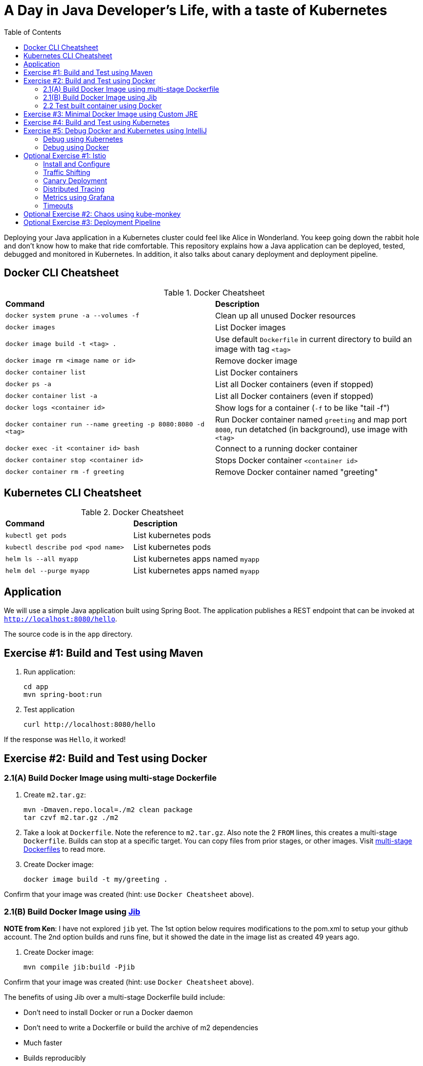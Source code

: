 = A Day in Java Developer's Life, with a taste of Kubernetes
:toc:

Deploying your Java application in a Kubernetes cluster could feel like Alice in Wonderland. You keep going down the rabbit hole and don't know how to make that ride comfortable. This repository explains how a Java application can be deployed, tested, debugged and monitored in Kubernetes. In addition, it also talks about canary deployment and deployment pipeline.

== Docker CLI Cheatsheet

.Docker Cheatsheet
|===
| *Command* | *Description*
| `docker system prune -a --volumes -f`
| Clean up all unused Docker resources
| `docker images`
| List Docker images
| `docker image build -t <tag> .`
| Use default `Dockerfile` in current directory to build an image with tag `<tag>`
| `docker image rm <image name or id>`
| Remove docker image
| `docker container list`
| List Docker containers
| `docker ps -a`
| List all Docker containers (even if stopped)
| `docker container list -a`
| List all Docker containers (even if stopped)
| `docker logs <container id>`
| Show logs for a container (`-f` to be like "tail -f")
| `docker container run --name greeting -p 8080:8080 -d <tag>`
| Run Docker container named `greeting` and map port `8080`, run detatched (in background), use image with `<tag>`
| `docker exec -it <container id> bash`
| Connect to a running docker container
| `docker container stop <container id>`
| Stops Docker container `<container id>`
| `docker container rm -f greeting`
| Remove Docker container named "greeting"
|===

== Kubernetes CLI Cheatsheet

.Docker Cheatsheet
|===
| *Command* | *Description*
| `kubectl get pods`
| List kubernetes pods
| `kubectl describe pod <pod name>`
| List kubernetes pods
| `helm ls --all myapp`
| List kubernetes apps named `myapp`
| `helm del --purge myapp`
| List kubernetes apps named `myapp`
|===

== Application

We will use a simple Java application built using Spring Boot. The application publishes a REST endpoint that can be invoked at `http://localhost:8080/hello`.

The source code is in the `app` directory.

== Exercise #1: Build and Test using Maven

. Run application:

	cd app
	mvn spring-boot:run

. Test application

	curl http://localhost:8080/hello

If the response was `Hello`, it worked!

== Exercise #2: Build and Test using Docker

=== 2.1(A) Build Docker Image using multi-stage Dockerfile

. Create `m2.tar.gz`:

	mvn -Dmaven.repo.local=./m2 clean package
	tar czvf m2.tar.gz ./m2

. Take a look at `Dockerfile`. Note the reference to `m2.tar.gz`. Also note the 2 `FROM` lines, this creates a multi-stage `Dockerfile`. Builds can stop at a specific target. You can copy files from prior stages, or other images. Visit https://docs.docker.com/develop/develop-images/multistage-build/[multi-stage Dockerfiles] to read more.

. Create Docker image:

	docker image build -t my/greeting .

Confirm that your image was created (hint: use `Docker Cheatsheet` above).

=== 2.1(B) Build Docker Image using https://github.com/GoogleContainerTools/jib[Jib]

*NOTE from Ken*: I have not explored `jib` yet.  The 1st option below requires modifications to the pom.xml to setup your github account.  The 2nd option builds and runs fine, but it showed the date in the image list as created 49 years ago.

. Create Docker image:

	mvn compile jib:build -Pjib

Confirm that your image was created (hint: use `Docker Cheatsheet` above).

The benefits of using Jib over a multi-stage Dockerfile build include:

* Don't need to install Docker or run a Docker daemon
* Don't need to write a Dockerfile or build the archive of m2 dependencies
* Much faster
* Builds reproducibly

The above builds directly to your Docker registry. Alternatively, Jib can also build to a Docker daemon:

	mvn compile jib:dockerBuild -Pjib

Confirm that your image was created (hint: use `Docker Cheatsheet` above).

=== 2.2 Test built container using Docker

. Run container:

	docker container run --name greeting -p 8080:8080 -d my/greeting

. Access application:

	curl http://localhost:8080/hello

. Remove container:

	docker container stop greeting
	docker container rm greeting
		or
	docker container rm -f greeting

== Exercise #3: Minimal Docker Image using Custom JRE

. Download and install https://www.oracle.com/technetwork/java/javase/downloads/jdk11-downloads-5066655.html[JDK 11]

	To deploy on link with a custom JDK, you will need to download the link JDK too.

. You may need to set your JAVA_HOME variable to use Java 11 (type `java -version` to check), on mac:

* [ba]sh:

	export JAVA_HOME=$(/usr/libexec/java_home -v 11)

* [t]csh:

	setenv JAVA_HOME `/usr/libexec/java_home -v !*`

. On mac you may need to creaet a symbolic link to the jlink executable (type `jlink --version` to check):

	sudo ln -s /Library/Java/JavaVirtualMachines/jdk-11.0.1.jdk/Contents/Home/bin/jlink /usr/local/bin/jlink

. Create a custom JRE for the Spring Boot application:

* [ba]sh:

	cp target/app.war target/app.jar
	# Replace <your-linux-jmods> with a path like /.../jdk-11.0.2/jmods
	jlink --module-path <your-linux-jmods> --output myjre --add-modules $(jdeps --print-module-deps target/app.jar),java.xml,jdk.unsupported,java.sql,java.naming,java.desktop,java.management,java.security.jgss,java.instrument

* [t]csh:

	cp target/app.war target/app.jar
	jlink --module-path <your-linux-jmods> --output myjre --add-modules `jdeps --print-module-deps target/app.jar`,java.xml,jdk.unsupported,java.sql,java.naming,java.desktop,java.management,java.security.jgss,java.instrument

. Build Docker image using this custom JRE:

	docker image build --file Dockerfile.jre -t my/greeting:jre-slim .

. List the Docker images and show the difference in sizes:

	> docker image ls | grep greeting
	my/greeting   jre-slim            4c8d8b7bb02e	      6 seconds ago       161MB
	my/greeting   latest              a31c68d0332a        24 minutes ago      489MB

. Run the container:

	docker container run -d -p 8080:8080 my/greeting:jre-slim

. Access the application:

	curl http://localhost:8080/hello

. If it doesn't work:

	docker container list
	docker logs <container id>

== Exercise #4: Build and Test using Kubernetes

Kubernetes can be easily enabled on a development machine using Docker for Mac as explained at https://docs.docker.com/docker-for-mac/#kubernetes.

. Ensure that Kubernetes is enabled in Docker for Mac
. Show the list of contexts:

	kubectl config get-contexts

	Note: Might need `brew install kubernetes-cli`, although I think it comes with docker too.

. Configure kubectl CLI for Kubernetes cluster

	kubectl config use-context docker-for-desktop

. Install the https://github.com/helm/helm[Helm] CLI:
+
	brew install kubernetes-helm
+
If Helm CLI is already installed then use `brew upgrade kubernetes-helm`.
+
. Check Helm version:

	helm version

. Install Helm in Kubernetes cluster:
+
	helm init
+
If Helm has already been initialized on the cluster, then you may have to upgrade Tiller:
+
	helm init --upgrade
+
. Install the Helm chart:

	cd ..
	helm install --name myapp manifests/myapp

. Check that the pod is running:

	kubectl get pods

. Check that the service is up:

	kubectl get svc

. Access the application:

	curl http://$(kubectl get svc/myapp-greeting \
		-o jsonpath='{.status.loadBalancer.ingress[0].hostname}'):80/hello

== Exercise #5: Debug Docker and Kubernetes using IntelliJ

You can debug a Docker container and a Kubernetes Pod if they're running locally on your machine.

=== Debug using Kubernetes

This was tested using Docker for Mac/Kubernetes. Use the previously deployed Helm chart.

. Show service:
+
	kubectl get svc
	NAME             TYPE           CLUSTER-IP      EXTERNAL-IP   PORT(S)                       AGE
	kubernetes       ClusterIP      10.96.0.1       <none>        443/TCP                       41m
	myapp-greeting   LoadBalancer   10.100.153.94   localhost     80:30547/TCP,5005:32003/TCP   7s
+
Highlight the debug port is also forwarded.
+
. In IntelliJ, `Run`, `Debug`, `Remote`:
+
image::images/docker-debug1.png[]
+
. Click on `Debug`, setup a breakpoint in the class:
+
image::images/docker-debug2.png[]
+
. Access the application:

	curl http://$(kubectl get svc/myapp-greeting \
		-o jsonpath='{.status.loadBalancer.ingress[0].hostname}'):80/hello

. Show the breakpoint hit in IntelliJ:
+
image::images/docker-debug3.png[]
+
. Delete the Helm chart:

	helm delete --purge myapp

=== Debug using Docker

This was tested using Docker for Mac.

. Run container:

	docker container run --name greeting -p 8080:8080 -p 5005:5005 -d my/greeting

. Check container:

	$ docker container ls -a
	CONTAINER ID        IMAGE                COMMAND                  CREATED             STATUS              PORTS                                            NAMES
	724313157e3c        my/greeting   "java -jar app-swarm…"   3 seconds ago       Up 2 seconds        0.0.0.0:5005->5005/tcp, 0.0.0.0:8080->8080/tcp   greeting

. Setup breakpoint as explained above.
. Access the application using `curl http://localhost:8080/resources/greeting`.

////
== Kubernetes Cluster on AWS

This application will be deployed to an https://aws.amazon.com/eks/[Amazon EKS cluster]. Let's create the cluster first.

. Install http://eksctl.io/[eksctl] CLI:

	brew install weaveworks/tap/eksctl

. Download AWS IAM Authenticator:
+
	curl -o heptio-authenticator-aws https://amazon-eks.s3-us-west-2.amazonaws.com/1.10.3/2018-07-26/bin/darwin/amd64/aws-iam-authenticator
+
This workaround to rename the tool is required until https://github.com/weaveworks/eksctl/issues/169 is fixed. Include the directory where the CLI is downloaded to your `PATH`.
+
. Create EKS cluster:

	eksctl create cluster --name myeks --nodes 4 --region us-west-2
	2018-10-25T13:45:38+02:00 [ℹ]  setting availability zones to [us-west-2a us-west-2c us-west-2b]
	2018-10-25T13:45:39+02:00 [ℹ]  using "ami-0a54c984b9f908c81" for nodes
	2018-10-25T13:45:39+02:00 [ℹ]  creating EKS cluster "myeks" in "us-west-2" region
	2018-10-25T13:45:39+02:00 [ℹ]  will create 2 separate CloudFormation stacks for cluster itself and the initial nodegroup
	2018-10-25T13:45:39+02:00 [ℹ]  if you encounter any issues, check CloudFormation console or try 'eksctl utils describe-stacks --region=us-west-2 --name=myeks'
	2018-10-25T13:45:39+02:00 [ℹ]  creating cluster stack "eksctl-myeks-cluster"
	2018-10-25T13:57:33+02:00 [ℹ]  creating nodegroup stack "eksctl-myeks-nodegroup-0"
	2018-10-25T14:01:18+02:00 [✔]  all EKS cluster resource for "myeks" had been created
	2018-10-25T14:01:18+02:00 [✔]  saved kubeconfig as "/Users/argu/.kube/config"
	2018-10-25T14:01:19+02:00 [ℹ]  the cluster has 0 nodes
	2018-10-25T14:01:19+02:00 [ℹ]  waiting for at least 4 nodes to become ready
	2018-10-25T14:01:50+02:00 [ℹ]  the cluster has 4 nodes
	2018-10-25T14:01:50+02:00 [ℹ]  node "ip-192-168-161-180.us-west-2.compute.internal" is ready
	2018-10-25T14:01:50+02:00 [ℹ]  node "ip-192-168-214-48.us-west-2.compute.internal" is ready
	2018-10-25T14:01:50+02:00 [ℹ]  node "ip-192-168-75-44.us-west-2.compute.internal" is ready
	2018-10-25T14:01:50+02:00 [ℹ]  node "ip-192-168-82-236.us-west-2.compute.internal" is ready
	2018-10-25T14:01:52+02:00 [ℹ]  kubectl command should work with "/Users/argu/.kube/config", try 'kubectl get nodes'
	2018-10-25T14:01:52+02:00 [✔]  EKS cluster "myeks" in "us-west-2" region is ready

. Check the nodes:

	kubectl get nodes
	NAME                                            STATUS   ROLES    AGE   VERSION
	ip-192-168-161-180.us-west-2.compute.internal   Ready    <none>   52s   v1.10.3
	ip-192-168-214-48.us-west-2.compute.internal    Ready    <none>   57s   v1.10.3
	ip-192-168-75-44.us-west-2.compute.internal     Ready    <none>   57s   v1.10.3
	ip-192-168-82-236.us-west-2.compute.internal    Ready    <none>   54s   v1.10.3

. Get the list of configs:
+
	kubectl config get-contexts
	CURRENT   NAME                             CLUSTER                      AUTHINFO                         NAMESPACE
	*         arun@myeks.us-west-2.eksctl.io   myeks.us-west-2.eksctl.io    arun@myeks.us-west-2.eksctl.io   
	          docker-for-desktop               docker-for-desktop-cluster   docker-for-desktop               
+
As indicated by `*`, kubectl CLI configuration is updated to the recently created cluster.

== Migrate from Dev to Prod

. Explicitly set the context:

	kubectl config use-context arun@myeks.us-west-2.eksctl.io

. Install Helm:

	kubectl -n kube-system create sa tiller
	kubectl create clusterrolebinding tiller --clusterrole cluster-admin --serviceaccount=kube-system:tiller
	helm init --service-account tiller

. Check the list of pods:

	kubectl get pods -n kube-system
	NAME                            READY   STATUS    RESTARTS   AGE
	aws-node-774jf                  1/1     Running   1          2m
	aws-node-jrf5r                  1/1     Running   0          2m
	aws-node-n46tw                  1/1     Running   0          2m
	aws-node-slgns                  1/1     Running   0          2m
	kube-dns-7cc87d595-5tskv        3/3     Running   0          8m
	kube-proxy-2ghg6                1/1     Running   0          2m
	kube-proxy-hqxwg                1/1     Running   0          2m
	kube-proxy-lrwrr                1/1     Running   0          2m
	kube-proxy-x77tq                1/1     Running   0          2m
	tiller-deploy-895d57dd9-txqk4   1/1     Running   0          15s

. Redeploy the application:

	helm install --name myapp manifests/myapp

. Get the service:
+
	kubectl get svc
	NAME             TYPE           CLUSTER-IP       EXTERNAL-IP                                                             PORT(S)                         AGE
	kubernetes       ClusterIP      10.100.0.1       <none>                                                                  443/TCP                         17m
	myapp-greeting   LoadBalancer   10.100.241.250   a8713338abef211e8970816cb629d414-71232674.us-east-1.elb.amazonaws.com   8080:32626/TCP,5005:30739/TCP   2m
+
It shows the port `8080` and `5005` are published and an Elastic Load Balancer is provisioned. It takes about three minutes for the load balancer to be ready.
+
. Access the application:

	curl http://$(kubectl get svc/myapp-greeting \
		-o jsonpath='{.status.loadBalancer.ingress[0].hostname}'):8080/hello

. Delete the application:

	helm delete --purge myapp
////

== Optional Exercise #1: Istio

https://istio.io/[Istio] is is a layer 4/7 proxy that routes and load balances traffic over HTTP, WebSocket, HTTP/2, gRPC and supports application protocols such as MongoDB and Redis. Istio uses the Envoy proxy to manage all inbound/outbound traffic in the service mesh.

Istio has a wide variety of traffic management features that live outside the application code, such as A/B testing, phased/canary rollouts, failure recovery, circuit breaker, layer 7 routing and policy enforcement (all provided by the Envoy proxy). Istio also supports ACLs, rate limits, quotas, authentication, request tracing and telemetry collection using its Mixer component. The goal of the Istio project is to support traffic management and security of microservices without requiring any changes to the application; it does this by injecting a sidecar into your pod that handles all network communications.

More details at https://aws.amazon.com/blogs/opensource/getting-started-istio-eks/[Getting Started with Istio on Amazon EKS].

=== Install and Configure

. Download Istio:

	curl -L https://git.io/getLatestIstio | sh -
	cd istio-1.*

. Include `istio-1.*/bin` directory in `PATH`
. Install Istio on Amazon EKS:

	helm install \
		--wait \
		--name istio \
		--namespace istio-system \
		install/kubernetes/helm/istio \
		--set tracing.enabled=true \
		--set grafana.enabled=true

. Verify:
+
	kubectl get pods -n istio-system
	NAME                                        READY   STATUS    RESTARTS   AGE
	grafana-75485f89b9-4lwg5                    1/1     Running   0          1m
	istio-citadel-84fb7985bf-4dkcx              1/1     Running   0          1m
	istio-egressgateway-bd9fb967d-bsrhz         1/1     Running   0          1m
	istio-galley-655c4f9ccd-qwk42               1/1     Running   0          1m
	istio-ingressgateway-688865c5f7-zj9db       1/1     Running   0          1m
	istio-pilot-6cd69dc444-9qstf                2/2     Running   0          1m
	istio-policy-6b9f4697d-g8hc6                2/2     Running   0          1m
	istio-sidecar-injector-8975849b4-cnd6l      1/1     Running   0          1m
	istio-statsd-prom-bridge-7f44bb5ddb-8r2zx   1/1     Running   0          1m
	istio-telemetry-6b5579595f-nlst8            2/2     Running   0          1m
	istio-tracing-ff94688bb-2w4wg               1/1     Running   0          1m
	prometheus-84bd4b9796-t9kk5                 1/1     Running   0          1m
+
Check that both Tracing and Grafana add-ons are enabled.
+
. Enable side car injection for all pods in `default` namespace

	kubectl label namespace default istio-injection=enabled

. From the repo's main directory, deploy the application:

	kubectl apply -f manifests/app.yaml

. Check pods and note that it has two containers (one for the application and one for the sidecar):

	kubectl get pods -l app=greeting
	NAME                       READY     STATUS    RESTARTS   AGE
	greeting-d4f55c7ff-6gz8b   2/2       Running   0          5s

. Get list of containers in the pod:

	kubectl get pods -l app=greeting -o jsonpath={.items[*].spec.containers[*].name}
	greeting istio-proxy

. Get response:

	curl http://$(kubectl get svc/greeting -o jsonpath='{.status.loadBalancer.ingress[0].hostname}')/hello

=== Traffic Shifting

. Deploy application with two versions of `greeting`, one that returns `Hello` and another that returns `Howdy`:

	kubectl delete -f manifests/app.yaml
	kubectl apply -f manifests/app-hello-howdy.yaml

. Check the list of pods:

	kubectl get pods -l app=greeting
	NAME                              READY     STATUS    RESTARTS   AGE
	greeting-hello-69cc7684d-7g4bx    2/2       Running   0          1m
	greeting-howdy-788b5d4b44-g7pml   2/2       Running   0          1m

. Access application multipe times to see different response:

	for i in {1..10}
	do
		curl -q http://$(kubectl get svc/greeting -o jsonpath='{.status.loadBalancer.ingress[0].hostname}')/hello
		echo
	done
  
. Setup an Istio rule to split traffic between 75% to `Hello` and 25% to `Howdy` version of the `greeting` service:

  kubectl apply -f manifests/app-rule-75-25.yaml

. Invoke the service again to see the traffic split between two services.

=== Canary Deployment

. Setup an Istio rule to divert 10% traffic to canary:

  kubectl delete -f manifests/app-rule-75-25.yaml
  kubectl apply -f manifests/app-canary.yaml

. Access application multipe times to see ~10% greeting messages with `Howdy`:

  for i in {1..50}
  do
  	curl -q http://$(kubectl get svc/greeting -o jsonpath='{.status.loadBalancer.ingress[0].hostname}')/hello
  	echo
  done

=== Distributed Tracing

Istio is deployed as a sidecar proxy into each of your pods; this means it can see and monitor all the traffic flows between your microservices and generate a graphical representation of your mesh traffic. We’ll use the application you deployed in the previous step to demonstrate this.

By default, tracing is disabled. `--set tracing.enabled=true` was used during Istio installation to ensure tracing was enabled.

Setup access to the tracing dashboard URL using port-forwarding:

	kubectl port-forward \
		-n istio-system \
		pod/$(kubectl get pod \
			-n istio-system \
			-l app=jaeger \
			-o jsonpath='{.items[0].metadata.name}') 16686:16686 &

Access the dashboard at http://localhost:16686, click on `Dependencies`, `DAG`.

image::images/istio-dag.png[]

=== Metrics using Grafana

. By default, Grafana is disabled. `--set grafana.enabled=true` was used during Istio installation to ensure Grafana was enabled. Alternatively, the Grafana add-on can be installed as:

	kubectl apply -f install/kubernetes/addons/grafana.yaml

. Verify:

	kubectl get pods -l app=grafana -n istio-system
	NAME                       READY     STATUS    RESTARTS   AGE
	grafana-75485f89b9-n4skw   1/1       Running   0          10m

. Forward Istio dashboard using Grafana UI:

	kubectl -n istio-system \
		port-forward $(kubectl -n istio-system \
			get pod -l app=grafana \
			-o jsonpath='{.items[0].metadata.name}') 3000:3000 &

. View Istio dashboard http://localhost:3000. Click on `Home`, `Istio Workload Dashboard`.

. Invoke the endpoint:

	curl http://$(kubectl get svc/greeting \
		-o jsonpath='{.status.loadBalancer.ingress[0].hostname}')/hello

image::images/istio-dashboard.png[]

=== Timeouts

Delays and timeouts can be injected in services.

. Deploy the application:

	kubectl delete -f manifests/app.yaml
	kubectl apply -f manifests/app-ingress.yaml

. Add a 5 seconds delay to calls to the service:

	kubectl apply -f manifests/greeting-delay.yaml

. Invoke the service using a 2 seconds timeout:

	export INGRESS_HOST=$(kubectl -n istio-system get service istio-ingressgateway -o jsonpath='{.status.loadBalancer.ingress[0].hostname}')
	export INGRESS_PORT=$(kubectl -n istio-system get service istio-ingressgateway -o jsonpath='{.spec.ports[?(@.name=="http")].port}')
	export GATEWAY_URL=$INGRESS_HOST:$INGRESS_PORT
	curl --connect-timeout 2 http://$GATEWAY_URL/resources/greeting

The service will timeout in 2 seconds.

== Optional Exercise #2: Chaos using kube-monkey

https://github.com/asobti/kube-monkey[kube-monkey] is an implementation of Netflix's Chaos Monkey for Kubernetes clusters. It randomly deletes Kubernetes pods in the cluster encouraging and validating the development of failure-resilient services.

. Create kube-monkey configuration:

	kubectl apply -f manifests/kube-monkey-configmap.yaml 

. Run kube-monkey:

	kubectl apply -f manifests/kube-monkey-deployment.yaml

. Deploy an app that opts-in for pod deletion:

	kubectl apply -f manifests/app-kube-monkey.yaml

This application agrees to kill up to 40% of pods. The schedule of deletion is defined by kube-monkey configuration and is defined to be between 10am and 4pm on weekdays.

== Optional Exercise #3: Deployment Pipeline

https://github.com/GoogleContainerTools/skaffold[Skaffold] is a command line utility that facilitates continuous development for Kubernetes applications. With Skaffold, you can iterate on your application source code locally then deploy it to a remote Kubernetes cluster.

. Check context:

	kubectl config get-contexts
	CURRENT   NAME                               CLUSTER                       AUTHINFO                           NAMESPACE
	          arun@eks-gpu.us-west-2.eksctl.io   eks-gpu.us-west-2.eksctl.io   arun@eks-gpu.us-west-2.eksctl.io   
	*         arun@myeks.us-east-1.eksctl.io     myeks.us-east-1.eksctl.io     arun@myeks.us-east-1.eksctl.io     
	          docker-for-desktop                 docker-for-desktop-cluster    docker-for-desktop

. Change to use local Kubernetes cluster:

	kubectl config use-context docker-for-desktop

. Download Skaffold:

	curl -Lo skaffold https://storage.googleapis.com/skaffold/releases/latest/skaffold-darwin-amd64 \
		&& chmod +x skaffold

. Open http://localhost:8080/resources/greeting in browser. This will show the page is not available.
. Run Skaffold in the application directory:

	cd app
	skaffold dev

. Refresh the page in browser to see the output.

